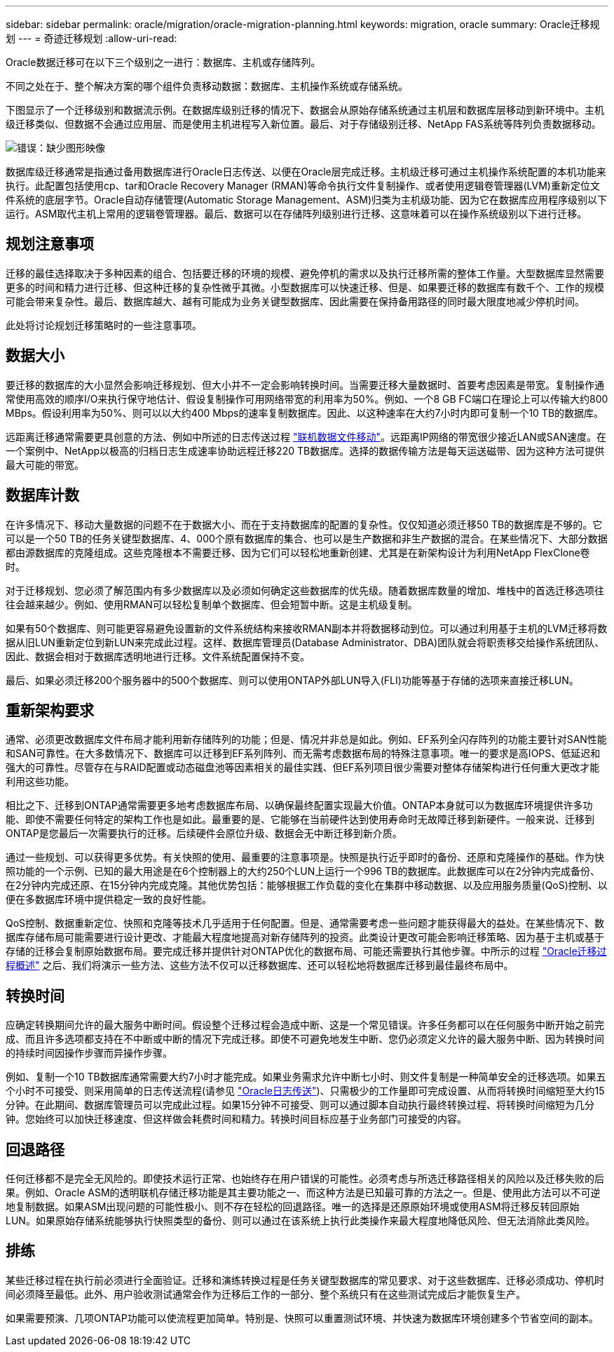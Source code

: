 ---
sidebar: sidebar 
permalink: oracle/migration/oracle-migration-planning.html 
keywords: migration, oracle 
summary: Oracle迁移规划 
---
= 奇迹迁移规划
:allow-uri-read: 


[role="lead"]
Oracle数据迁移可在以下三个级别之一进行：数据库、主机或存储阵列。

不同之处在于、整个解决方案的哪个组件负责移动数据：数据库、主机操作系统或存储系统。

下图显示了一个迁移级别和数据流示例。在数据库级别迁移的情况下、数据会从原始存储系统通过主机层和数据库层移动到新环境中。主机级迁移类似、但数据不会通过应用层、而是使用主机进程写入新位置。最后、对于存储级别迁移、NetApp FAS系统等阵列负责数据移动。

image:levels.png["错误：缺少图形映像"]

数据库级迁移通常是指通过备用数据库进行Oracle日志传送、以便在Oracle层完成迁移。主机级迁移可通过主机操作系统配置的本机功能来执行。此配置包括使用cp、tar和Oracle Recovery Manager (RMAN)等命令执行文件复制操作、或者使用逻辑卷管理器(LVM)重新定位文件系统的底层字节。Oracle自动存储管理(Automatic Storage Management、ASM)归类为主机级功能、因为它在数据库应用程序级别以下运行。ASM取代主机上常用的逻辑卷管理器。最后、数据可以在存储阵列级别进行迁移、这意味着可以在操作系统级别以下进行迁移。



== 规划注意事项

迁移的最佳选择取决于多种因素的组合、包括要迁移的环境的规模、避免停机的需求以及执行迁移所需的整体工作量。大型数据库显然需要更多的时间和精力进行迁移、但这种迁移的复杂性微乎其微。小型数据库可以快速迁移、但是、如果要迁移的数据库有数千个、工作的规模可能会带来复杂性。最后、数据库越大、越有可能成为业务关键型数据库、因此需要在保持备用路径的同时最大限度地减少停机时间。

此处将讨论规划迁移策略时的一些注意事项。



== 数据大小

要迁移的数据库的大小显然会影响迁移规划、但大小并不一定会影响转换时间。当需要迁移大量数据时、首要考虑因素是带宽。复制操作通常使用高效的顺序I/O来执行保守地估计、假设复制操作可用网络带宽的利用率为50%。例如、一个8 GB FC端口在理论上可以传输大约800 MBps。假设利用率为50%、则可以以大约400 Mbps的速率复制数据库。因此、以这种速率在大约7小时内即可复制一个10 TB的数据库。

远距离迁移通常需要更具创意的方法、例如中所述的日志传送过程 link:oracle-datafile-move.html["联机数据文件移动"]。远距离IP网络的带宽很少接近LAN或SAN速度。在一个案例中、NetApp以极高的归档日志生成速率协助远程迁移220 TB数据库。选择的数据传输方法是每天运送磁带、因为这种方法可提供最大可能的带宽。



== 数据库计数

在许多情况下、移动大量数据的问题不在于数据大小、而在于支持数据库的配置的复杂性。仅仅知道必须迁移50 TB的数据库是不够的。它可以是一个50 TB的任务关键型数据库、4、000个原有数据库的集合、也可以是生产数据和非生产数据的混合。在某些情况下、大部分数据都由源数据库的克隆组成。这些克隆根本不需要迁移、因为它们可以轻松地重新创建、尤其是在新架构设计为利用NetApp FlexClone卷时。

对于迁移规划、您必须了解范围内有多少数据库以及必须如何确定这些数据库的优先级。随着数据库数量的增加、堆栈中的首选迁移选项往往会越来越少。例如、使用RMAN可以轻松复制单个数据库、但会短暂中断。这是主机级复制。

如果有50个数据库、则可能更容易避免设置新的文件系统结构来接收RMAN副本并将数据移动到位。可以通过利用基于主机的LVM迁移将数据从旧LUN重新定位到新LUN来完成此过程。这样、数据库管理员(Database Administrator、DBA)团队就会将职责移交给操作系统团队、因此、数据会相对于数据库透明地进行迁移。文件系统配置保持不变。

最后、如果必须迁移200个服务器中的500个数据库、则可以使用ONTAP外部LUN导入(FLI)功能等基于存储的选项来直接迁移LUN。



== 重新架构要求

通常、必须更改数据库文件布局才能利用新存储阵列的功能；但是、情况并非总是如此。例如、EF系列全闪存阵列的功能主要针对SAN性能和SAN可靠性。在大多数情况下、数据库可以迁移到EF系列阵列、而无需考虑数据布局的特殊注意事项。唯一的要求是高IOPS、低延迟和强大的可靠性。尽管存在与RAID配置或动态磁盘池等因素相关的最佳实践、但EF系列项目很少需要对整体存储架构进行任何重大更改才能利用这些功能。

相比之下、迁移到ONTAP通常需要更多地考虑数据库布局、以确保最终配置实现最大价值。ONTAP本身就可以为数据库环境提供许多功能、即使不需要任何特定的架构工作也是如此。最重要的是、它能够在当前硬件达到使用寿命时无故障迁移到新硬件。一般来说、迁移到ONTAP是您最后一次需要执行的迁移。后续硬件会原位升级、数据会无中断迁移到新介质。

通过一些规划、可以获得更多优势。有关快照的使用、最重要的注意事项是。快照是执行近乎即时的备份、还原和克隆操作的基础。作为快照功能的一个示例、已知的最大用途是在6个控制器上的大约250个LUN上运行一个996 TB的数据库。此数据库可以在2分钟内完成备份、在2分钟内完成还原、在15分钟内完成克隆。其他优势包括：能够根据工作负载的变化在集群中移动数据、以及应用服务质量(QoS)控制、以便在多数据库环境中提供稳定一致的良好性能。

QoS控制、数据重新定位、快照和克隆等技术几乎适用于任何配置。但是、通常需要考虑一些问题才能获得最大的益处。在某些情况下、数据库存储布局可能需要进行设计更改、才能最大程度地提高对新存储阵列的投资。此类设计更改可能会影响迁移策略、因为基于主机或基于存储的迁移会复制原始数据布局。要完成迁移并提供针对ONTAP优化的数据布局、可能还需要执行其他步骤。中所示的过程 link:oracle-migration-procedures-overview.html["Oracle迁移过程概述"] 之后、我们将演示一些方法、这些方法不仅可以迁移数据库、还可以轻松地将数据库迁移到最佳最终布局中。



== 转换时间

应确定转换期间允许的最大服务中断时间。假设整个迁移过程会造成中断、这是一个常见错误。许多任务都可以在任何服务中断开始之前完成、而且许多选项都支持在不中断或中断的情况下完成迁移。即使不可避免地发生中断、您仍必须定义允许的最大服务中断、因为转换时间的持续时间因操作步骤而异操作步骤。

例如、复制一个10 TB数据库通常需要大约7小时才能完成。如果业务需求允许中断七小时、则文件复制是一种简单安全的迁移选项。如果五个小时不可接受、则采用简单的日志传送流程(请参见 link:oracle-log-shipping["Oracle日志传送"])、只需极少的工作量即可完成设置、从而将转换时间缩短至大约15分钟。在此期间、数据库管理员可以完成此过程。如果15分钟不可接受、则可以通过脚本自动执行最终转换过程、将转换时间缩短为几分钟。您始终可以加快迁移速度、但这样做会耗费时间和精力。转换时间目标应基于业务部门可接受的内容。



== 回退路径

任何迁移都不是完全无风险的。即使技术运行正常、也始终存在用户错误的可能性。必须考虑与所选迁移路径相关的风险以及迁移失败的后果。例如、Oracle ASM的透明联机存储迁移功能是其主要功能之一、而这种方法是已知最可靠的方法之一。但是、使用此方法可以不可逆地复制数据。如果ASM出现问题的可能性极小、则不存在轻松的回退路径。唯一的选择是还原原始环境或使用ASM将迁移反转回原始LUN。如果原始存储系统能够执行快照类型的备份、则可以通过在该系统上执行此类操作来最大程度地降低风险、但无法消除此类风险。



== 排练

某些迁移过程在执行前必须进行全面验证。迁移和演练转换过程是任务关键型数据库的常见要求、对于这些数据库、迁移必须成功、停机时间必须降至最低。此外、用户验收测试通常会作为迁移后工作的一部分、整个系统只有在这些测试完成后才能恢复生产。

如果需要预演、几项ONTAP功能可以使流程更加简单。特别是、快照可以重置测试环境、并快速为数据库环境创建多个节省空间的副本。
